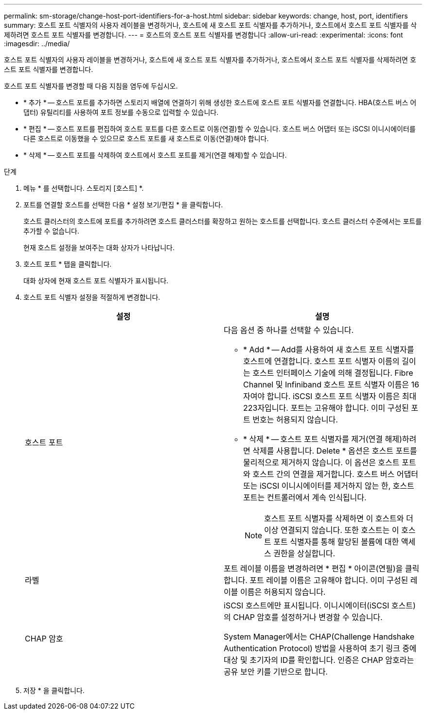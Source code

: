 ---
permalink: sm-storage/change-host-port-identifiers-for-a-host.html 
sidebar: sidebar 
keywords: change, host, port, identifiers 
summary: 호스트 포트 식별자의 사용자 레이블을 변경하거나, 호스트에 새 호스트 포트 식별자를 추가하거나, 호스트에서 호스트 포트 식별자를 삭제하려면 호스트 포트 식별자를 변경합니다. 
---
= 호스트의 호스트 포트 식별자를 변경합니다
:allow-uri-read: 
:experimental: 
:icons: font
:imagesdir: ../media/


[role="lead"]
호스트 포트 식별자의 사용자 레이블을 변경하거나, 호스트에 새 호스트 포트 식별자를 추가하거나, 호스트에서 호스트 포트 식별자를 삭제하려면 호스트 포트 식별자를 변경합니다.

호스트 포트 식별자를 변경할 때 다음 지침을 염두에 두십시오.

* * 추가 * -- 호스트 포트를 추가하면 스토리지 배열에 연결하기 위해 생성한 호스트에 호스트 포트 식별자를 연결합니다. HBA(호스트 버스 어댑터) 유틸리티를 사용하여 포트 정보를 수동으로 입력할 수 있습니다.
* * 편집 * -- 호스트 포트를 편집하여 호스트 포트를 다른 호스트로 이동(연결)할 수 있습니다. 호스트 버스 어댑터 또는 iSCSI 이니시에이터를 다른 호스트로 이동했을 수 있으므로 호스트 포트를 새 호스트로 이동(연결)해야 합니다.
* * 삭제 * -- 호스트 포트를 삭제하여 호스트에서 호스트 포트를 제거(연결 해제)할 수 있습니다.


.단계
. 메뉴 * 를 선택합니다. 스토리지 [호스트] *.
. 포트를 연결할 호스트를 선택한 다음 * 설정 보기/편집 * 을 클릭합니다.
+
호스트 클러스터의 호스트에 포트를 추가하려면 호스트 클러스터를 확장하고 원하는 호스트를 선택합니다. 호스트 클러스터 수준에서는 포트를 추가할 수 없습니다.

+
현재 호스트 설정을 보여주는 대화 상자가 나타납니다.

. 호스트 포트 * 탭을 클릭합니다.
+
대화 상자에 현재 호스트 포트 식별자가 표시됩니다.

. 호스트 포트 식별자 설정을 적절하게 변경합니다.
+
[cols="2*"]
|===
| 설정 | 설명 


 a| 
호스트 포트
 a| 
다음 옵션 중 하나를 선택할 수 있습니다.

** * Add * -- Add를 사용하여 새 호스트 포트 식별자를 호스트에 연결합니다. 호스트 포트 식별자 이름의 길이는 호스트 인터페이스 기술에 의해 결정됩니다. Fibre Channel 및 Infiniband 호스트 포트 식별자 이름은 16자여야 합니다. iSCSI 호스트 포트 식별자 이름은 최대 223자입니다. 포트는 고유해야 합니다. 이미 구성된 포트 번호는 허용되지 않습니다.
** * 삭제 * -- 호스트 포트 식별자를 제거(연결 해제)하려면 삭제를 사용합니다. Delete * 옵션은 호스트 포트를 물리적으로 제거하지 않습니다. 이 옵션은 호스트 포트와 호스트 간의 연결을 제거합니다. 호스트 버스 어댑터 또는 iSCSI 이니시에이터를 제거하지 않는 한, 호스트 포트는 컨트롤러에서 계속 인식됩니다.
+
[NOTE]
====
호스트 포트 식별자를 삭제하면 이 호스트와 더 이상 연결되지 않습니다. 또한 호스트는 이 호스트 포트 식별자를 통해 할당된 볼륨에 대한 액세스 권한을 상실합니다.

====




 a| 
라벨
 a| 
포트 레이블 이름을 변경하려면 * 편집 * 아이콘(연필)을 클릭합니다. 포트 레이블 이름은 고유해야 합니다. 이미 구성된 레이블 이름은 허용되지 않습니다.



 a| 
CHAP 암호
 a| 
iSCSI 호스트에만 표시됩니다. 이니시에이터(iSCSI 호스트)의 CHAP 암호를 설정하거나 변경할 수 있습니다.

System Manager에서는 CHAP(Challenge Handshake Authentication Protocol) 방법을 사용하여 초기 링크 중에 대상 및 초기자의 ID를 확인합니다. 인증은 CHAP 암호라는 공유 보안 키를 기반으로 합니다.

|===
. 저장 * 을 클릭합니다.

